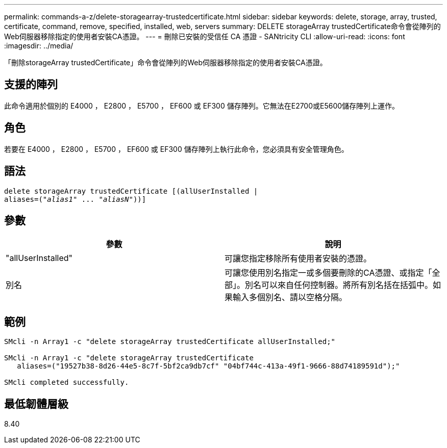---
permalink: commands-a-z/delete-storagearray-trustedcertificate.html 
sidebar: sidebar 
keywords: delete, storage, array, trusted, certificate, command, remove, specified, installed, web, servers 
summary: DELETE storageArray trustedCertificate命令會從陣列的Web伺服器移除指定的使用者安裝CA憑證。 
---
= 刪除已安裝的受信任 CA 憑證 - SANtricity CLI
:allow-uri-read: 
:icons: font
:imagesdir: ../media/


[role="lead"]
「刪除storageArray trustedCertificate」命令會從陣列的Web伺服器移除指定的使用者安裝CA憑證。



== 支援的陣列

此命令適用於個別的 E4000 ， E2800 ， E5700 ， EF600 或 EF300 儲存陣列。它無法在E2700或E5600儲存陣列上運作。



== 角色

若要在 E4000 ， E2800 ， E5700 ， EF600 或 EF300 儲存陣列上執行此命令，您必須具有安全管理角色。



== 語法

[source, cli, subs="+macros"]
----
pass:quotes[delete storageArray trustedCertificate [(allUserInstalled |
aliases=("_alias1_" ... "_aliasN_]"))]
----


== 參數

[cols="2*"]
|===
| 參數 | 說明 


 a| 
"allUserInstalled"
 a| 
可讓您指定移除所有使用者安裝的憑證。



 a| 
別名
 a| 
可讓您使用別名指定一或多個要刪除的CA憑證、或指定「全部」。別名可以來自任何控制器。將所有別名括在括弧中。如果輸入多個別名、請以空格分隔。

|===


== 範例

[listing]
----

SMcli -n Array1 -c "delete storageArray trustedCertificate allUserInstalled;"

SMcli -n Array1 -c "delete storageArray trustedCertificate
   aliases=("19527b38-8d26-44e5-8c7f-5bf2ca9db7cf" "04bf744c-413a-49f1-9666-88d74189591d");"

SMcli completed successfully.
----


== 最低韌體層級

8.40

